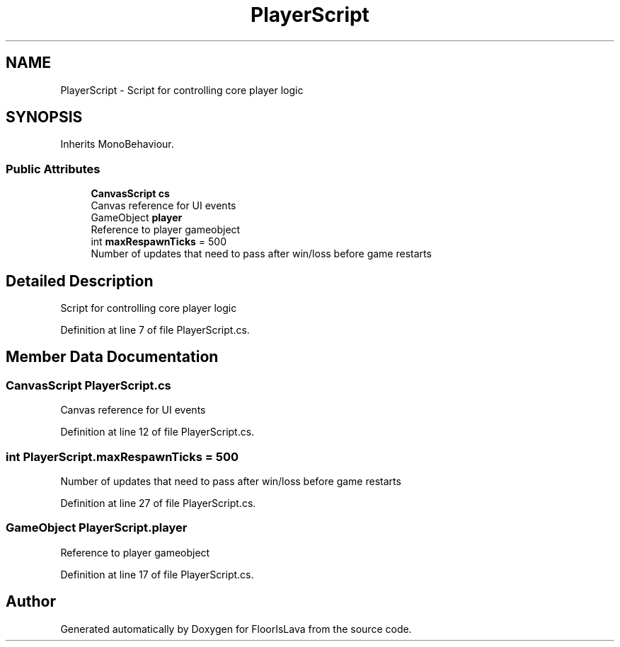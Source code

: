 .TH "PlayerScript" 3 "Tue Nov 24 2020" "Version 1.0" "FloorIsLava" \" -*- nroff -*-
.ad l
.nh
.SH NAME
PlayerScript \- Script for controlling core player logic  

.SH SYNOPSIS
.br
.PP
.PP
Inherits MonoBehaviour\&.
.SS "Public Attributes"

.in +1c
.ti -1c
.RI "\fBCanvasScript\fP \fBcs\fP"
.br
.RI "Canvas reference for UI events "
.ti -1c
.RI "GameObject \fBplayer\fP"
.br
.RI "Reference to player gameobject "
.ti -1c
.RI "int \fBmaxRespawnTicks\fP = 500"
.br
.RI "Number of updates that need to pass after win/loss before game restarts "
.in -1c
.SH "Detailed Description"
.PP 
Script for controlling core player logic 


.PP
Definition at line 7 of file PlayerScript\&.cs\&.
.SH "Member Data Documentation"
.PP 
.SS "\fBCanvasScript\fP PlayerScript\&.cs"

.PP
Canvas reference for UI events 
.PP
Definition at line 12 of file PlayerScript\&.cs\&.
.SS "int PlayerScript\&.maxRespawnTicks = 500"

.PP
Number of updates that need to pass after win/loss before game restarts 
.PP
Definition at line 27 of file PlayerScript\&.cs\&.
.SS "GameObject PlayerScript\&.player"

.PP
Reference to player gameobject 
.PP
Definition at line 17 of file PlayerScript\&.cs\&.

.SH "Author"
.PP 
Generated automatically by Doxygen for FloorIsLava from the source code\&.
